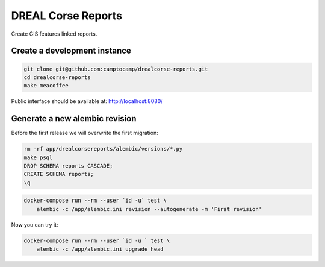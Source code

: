 DREAL Corse Reports
===================

Create GIS features linked reports.

Create a development instance
-----------------------------

.. code-block:: bash

    git clone git@github.com:camptocamp/drealcorse-reports.git
    cd drealcorse-reports
    make meacoffee

Public interface should be available at:
http://localhost:8080/

Generate a new alembic revision
-------------------------------

Before the first release we will overwrite the first migration:

.. code-block:: bash

    rm -rf app/drealcorsereports/alembic/versions/*.py
    make psql
    DROP SCHEMA reports CASCADE;
    CREATE SCHEMA reports;
    \q

.. code-block:: bash

    docker-compose run --rm --user `id -u` test \
        alembic -c /app/alembic.ini revision --autogenerate -m 'First revision'

Now you can try it:

.. code-block:: bash

    docker-compose run --rm --user `id -u ` test \
        alembic -c /app/alembic.ini upgrade head

